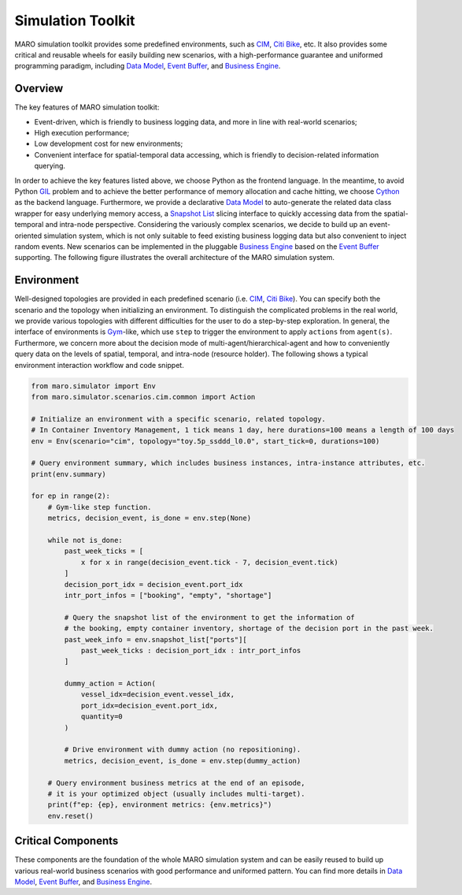 
Simulation Toolkit
==================

MARO simulation toolkit provides some predefined environments, such as
`CIM <../scenarios/container_inventory_management.html>`_\ ,
`Citi Bike <../scenarios/citi_bike.html>`_\ , etc.
It also provides some critical and reusable wheels for easily building new scenarios,
with a high-performance guarantee and uniformed programming paradigm, including
`Data Model <./data_model.html>`_\ , `Event Buffer <./event_buffer.html>`_\ , and
`Business Engine <./business_engine.html>`_.

Overview
--------

The key features of MARO simulation toolkit:


* Event-driven, which is friendly to business logging data, and more in line
  with real-world scenarios;
* High execution performance;
* Low development cost for new environments;
* Convenient interface for spatial-temporal data accessing, which is friendly to
  decision-related information querying.

In order to achieve the key features listed above, we choose Python as the
frontend language. In the meantime, to avoid Python
`GIL <https://wiki.python.org/moin/GlobalInterpreterLock>`_ problem and to achieve
the better performance of memory allocation and cache hitting, we choose
`Cython <https://cython.org/>`_ as the backend language. Furthermore, we provide a
declarative `Data Model <./data_model.html>`_ to auto-generate the related data
class wrapper for easy underlying memory access, a
`Snapshot List <./data_model.html#advanced-features>`_ slicing interface to quickly
accessing data from the spatial-temporal and intra-node perspective. Considering
the variously complex scenarios, we decide to build up an event-oriented simulation
system, which is not only suitable to feed existing business logging data but also
convenient to inject random events. New scenarios can be implemented in the
pluggable `Business Engine <./business_engine.html>`_ based on the
`Event Buffer <./event_buffer.html>`_ supporting. The following figure illustrates
the overall architecture of the MARO simulation system.


.. image:: ../images/simulator/overview.svg
   :target: ../images/simulator/overview.svg
   :alt: Simulation System Overall


Environment
-----------

Well-designed topologies are provided in each predefined scenario
(i.e. `CIM <../scenarios/container_inventory_management.html>`_\ ,
`Citi Bike <../scenarios/citi_bike.html>`_\ ).
You can specify both the scenario and the topology when initializing an environment.
To distinguish the complicated problems in the real world, we provide various
topologies with different difficulties for the user to do a step-by-step exploration.
In general, the interface of environments is `Gym <https://gym.openai.com/>`_\ -like,
which use ``step`` to trigger the environment to apply ``actions`` from ``agent(s)``.
Furthermore, we concern more about the decision mode of multi-agent/hierarchical-agent
and how to conveniently query data on the levels of spatial, temporal, and
intra-node (resource holder). The following shows a typical environment interaction
workflow and code snippet.


.. image:: ../images/simulator/interaction_workflow.svg
   :target: ../images/simulator/interaction_workflow.svg
   :alt: Agent(s)/Environment Interaction Workflow


.. code-block:: python

   from maro.simulator import Env
   from maro.simulator.scenarios.cim.common import Action

   # Initialize an environment with a specific scenario, related topology.
   # In Container Inventory Management, 1 tick means 1 day, here durations=100 means a length of 100 days
   env = Env(scenario="cim", topology="toy.5p_ssddd_l0.0", start_tick=0, durations=100)

   # Query environment summary, which includes business instances, intra-instance attributes, etc.
   print(env.summary)

   for ep in range(2):
       # Gym-like step function.
       metrics, decision_event, is_done = env.step(None)

       while not is_done:
           past_week_ticks = [
               x for x in range(decision_event.tick - 7, decision_event.tick)
           ]
           decision_port_idx = decision_event.port_idx
           intr_port_infos = ["booking", "empty", "shortage"]

           # Query the snapshot list of the environment to get the information of
           # the booking, empty container inventory, shortage of the decision port in the past week.
           past_week_info = env.snapshot_list["ports"][
               past_week_ticks : decision_port_idx : intr_port_infos
           ]

           dummy_action = Action(
               vessel_idx=decision_event.vessel_idx,
               port_idx=decision_event.port_idx,
               quantity=0
           )

           # Drive environment with dummy action (no repositioning).
           metrics, decision_event, is_done = env.step(dummy_action)

       # Query environment business metrics at the end of an episode,
       # it is your optimized object (usually includes multi-target).
       print(f"ep: {ep}, environment metrics: {env.metrics}")
       env.reset()

Critical Components
-------------------

These components are the foundation of the whole MARO simulation system and can
be easily reused to build up various real-world business scenarios with good
performance and uniformed pattern. You can find more details in
`Data Model <./data_model.html>`_\ , `Event Buffer <./event_buffer.html>`_\ , and
`Business Engine <./business_engine.html>`_.
